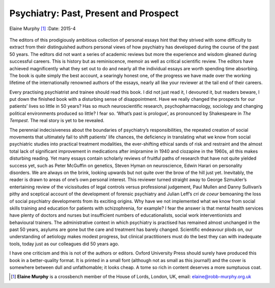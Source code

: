 ======================================
Psychiatry: Past, Present and Prospect
======================================

Elaine Murphy [1]_
:Date: 2015-4


.. contents::
   :depth: 3
..

.. figure:: 104f1
   :alt: 
   :name: F1

The editors of this prodigiously ambitious collection of personal essays
hint that they strived with some difficulty to extract from their
distinguished authors personal views of how psychiatry has developed
during the course of the past 50 years. The editors did not want a
series of academic reviews but more the experience and wisdom gleaned
during successful careers. This is history but as reminiscence, memoir
as well as critical scientific review. The editors have achieved
magnificently what they set out to do and nearly all the individual
essays are worth spending time absorbing. The book is quite simply the
best account, a searingly honest one, of the progress we have made over
the working lifetime of the internationally renowned authors of the
essays, nearly all like your reviewer at the tail end of their careers.

Every practising psychiatrist and trainee should read this book. I did
not just read it, I devoured it, but readers beware, I put down the
finished book with a disturbing sense of disappointment. Have we really
changed the prospects for our patients’ lives so little in 50 years? Has
so much neuroscientific research, psychopharmacology, sociology and
changing political environments produced so little? I fear so. ‘What’s
past is prologue’, as pronounced by Shakespeare in *The Tempest*. The
real story is yet to be revealed.

The perennial indecisiveness about the boundaries of psychiatry’s
responsibilities, the repeated creation of social movements that
ultimately fail to shift patients’ life chances, the deficiency in
translating what we know from social psychiatric studies into practical
treatment modalities, the ever-shifting ethical sands of risk and
restraint and the almost total lack of significant improvement in
medications after imipramine in 1940 and clozapine in the 1960s, all
this makes disturbing reading. Yet many essays contain scholarly reviews
of fruitful paths of research that have not quite yielded success yet,
such as Peter McGuffin on genetics, Steven Hyman on neuroscience, Edwin
Harari on personality disorders. We are always on the brink, looking
upwards but not quite over the brow of the hill just yet. Inevitably,
the reader is drawn to areas of one’s own personal interest. This
reviewer turned straight away to George Szmukler’s entertaining review
of the vicissitudes of legal controls versus professional judgement,
Paul Mullen and Danny Sullivan’s pithy and sceptical account of the
development of forensic psychiatry and Julian Leff’s *cri de coeur*
bemoaning the loss of social psychiatry developments from its exciting
origins. Why have we not implemented what we know from social skills
training and education for patients with schizophrenia, for example? I
fear the answer is that mental health services have plenty of doctors
and nurses but insufficient numbers of educationalists, social work
interventionists and behavioural trainers. The administrative context in
which psychiatry is practised has remained almost unchanged in the past
50 years, asylums are gone but the care and treatment has barely
changed. Scientific endeavour plods on, our understanding of aetiology
makes modest progress, but clinical practitioners must do the best they
can with inadequate tools, today just as our colleagues did 50 years
ago.

I have one criticism and this is not of the authors or editors. Oxford
University Press should surely have produced this book in a
better-quality format. It is printed in a small font (although not as
small as this journal!) and the cover is somewhere between dull and
unfathomable; it looks cheap. A tome so rich in content deserves a more
sumptuous coat.

.. [1]
   **Elaine Murphy** is a crossbench member of the House of Lords,
   London, UK, email: elaine@robb-murphy.org.uk
